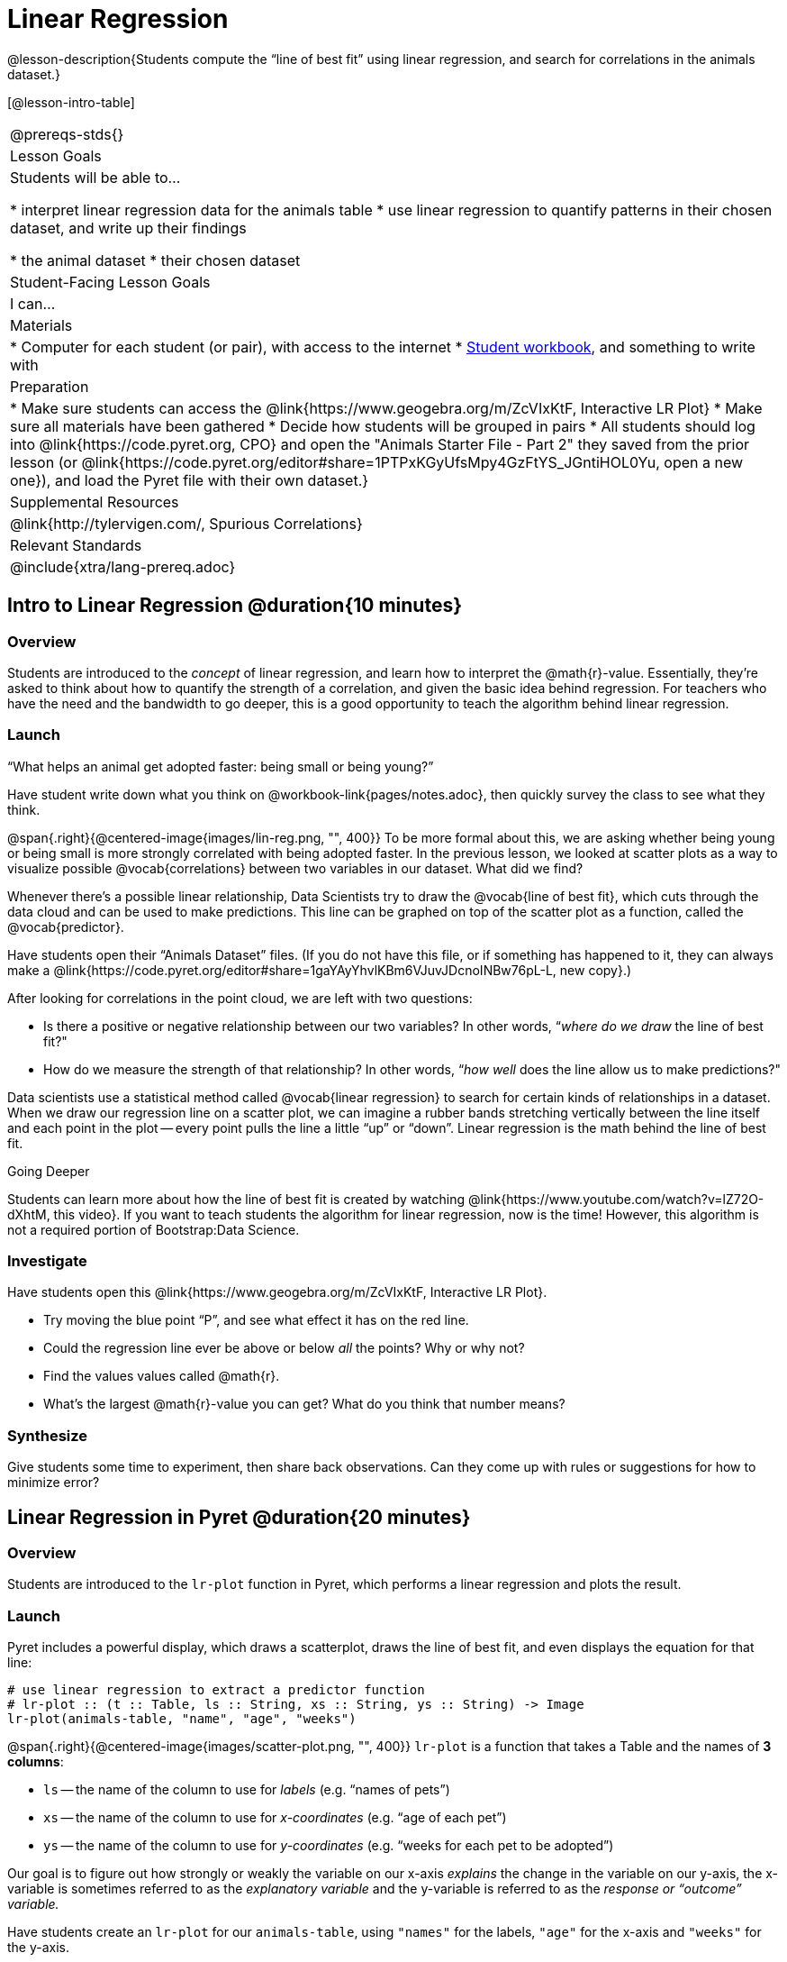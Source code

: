 = Linear Regression

@lesson-description{Students compute the “line of best fit” using linear regression, and search for correlations in the animals dataset.}

[@lesson-intro-table]
|===
@prereqs-stds{}
| Lesson Goals
| Students will be able to...

* interpret linear regression data for the animals table
* use linear regression to quantify patterns in their chosen dataset, and write up their findings

* the animal dataset
* their chosen dataset

| Student-Facing Lesson Goals
| I can...

| Materials
|
* Computer for each student (or pair), with access to the internet
* link:{pathwayrootdir}/workbook/workbook.pdf[Student workbook], and something to write with

| Preparation
|
* Make sure students can access the @link{https://www.geogebra.org/m/ZcVIxKtF, Interactive LR Plot}
* Make sure all materials have been gathered
* Decide how students will be grouped in pairs
* All students should log into @link{https://code.pyret.org, CPO} and open the "Animals Starter File - Part 2" they saved from the prior lesson (or @link{https://code.pyret.org/editor#share=1PTPxKGyUfsMpy4GzFtYS_JGntiHOL0Yu, open a new one}), and load the Pyret file with their own dataset.}

| Supplemental Resources
| @link{http://tylervigen.com/, Spurious Correlations}

| Relevant Standards
|
@include{xtra/lang-prereq.adoc}
|===

== Intro to Linear Regression @duration{10 minutes}

=== Overview
Students are introduced to the _concept_ of linear regression, and learn how to interpret the @math{r}-value. Essentially, they're asked to think about how to quantify the strength of a correlation, and given the basic idea behind regression. For teachers who have the need and the bandwidth to go deeper, this is a good opportunity to teach the algorithm behind linear regression.

=== Launch
[.lesson-point]
“What helps an animal get adopted faster: being small or being young?”

Have student write down what you think on @workbook-link{pages/notes.adoc}, then quickly survey the class to see what they think.

@span{.right}{@centered-image{images/lin-reg.png, "", 400}}
To be more formal about this, we are asking whether being young or being small is more strongly correlated with being adopted faster. In the previous lesson, we looked at scatter plots as a way to visualize possible @vocab{correlations} between two variables in our dataset. What did we find?

Whenever there’s a possible linear relationship, Data Scientists try to draw the @vocab{line of best fit}, which cuts through the data cloud and can be used to make predictions. This line can be graphed on top of the scatter plot as a function, called the @vocab{predictor}.

Have students open their “Animals Dataset” files. (If you do not have this file, or if something has happened to it, they can always make a @link{https://code.pyret.org/editor#share=1gaYAyYhvlKBm6VJuvJDcnoINBw76pL-L, new copy}.)

After looking for correlations in the point cloud, we are left with two questions:

* Is there a positive or negative relationship between our two variables? In other words, “_where do we draw_ the line of best fit?"
* How do we measure the strength of that relationship? In other words, “_how well_ does the line allow us to make predictions?"

Data scientists use a statistical method called @vocab{linear regression} to search for certain kinds of relationships in a dataset. When we draw our regression line on a scatter plot, we can imagine a rubber bands stretching vertically between the line itself and each point in the plot -- every point pulls the line a little “up” or “down”. Linear regression is the math behind the line of best fit.

[.strategy-box]
.Going Deeper
****
Students can learn more about how the line of best fit is created by watching @link{https://www.youtube.com/watch?v=lZ72O-dXhtM, this video}. If you want to teach students the algorithm for linear regression, now is the time! However, this algorithm is not a required portion of Bootstrap:Data Science.
****

=== Investigate
[.lesson-instruction]
--
Have students open this @link{https://www.geogebra.org/m/ZcVIxKtF, Interactive LR Plot}.

- Try moving the blue point “P”, and see what effect it has on the red line.
- Could the regression line ever be above or below _all_ the points? Why or why not?
- Find the values values called @math{r}.
- What’s the largest @math{r}-value you can get? What do you think that number means?
--

=== Synthesize
Give students some time to experiment, then share back observations. Can they come up with rules or suggestions for how to minimize error?

== Linear Regression in Pyret @duration{20 minutes}

=== Overview
Students are introduced to the `lr-plot` function in Pyret, which performs a linear regression and plots the result.

=== Launch
Pyret includes a powerful display, which draws a scatterplot, draws the line of best fit, and even displays the equation for that line:

----
# use linear regression to extract a predictor function
# lr-plot :: (t :: Table, ls :: String, xs :: String, ys :: String) -> Image
lr-plot(animals-table, "name", "age", "weeks")
----

@span{.right}{@centered-image{images/scatter-plot.png, "", 400}}
`lr-plot` is a function that takes a Table and the names of *3 columns*:

- `ls` -- the name of the column to use for _labels_ (e.g. “names of pets”)
- `xs` -- the name of the column to use for _x-coordinates_ (e.g. “age of each pet”)
- `ys` -- the name of the column to use for _y-coordinates_ (e.g. “weeks for each pet to be adopted”)

Our goal is to figure out how strongly or weakly the variable on our x-axis _explains_ the change in the variable on our y-axis, the x-variable is sometimes referred to as the _explanatory variable_ and the y-variable is referred to as the _response or “outcome” variable._

Have students create an `lr-plot` for our `animals-table`, using `"names"` for the labels, `"age"` for the x-axis and `"weeks"` for the y-axis.

The resulting scatterplot looks like those we’ve seen before, but it has a few important additions. First, we can see the @vocab{line of best fit} drawn on top. We can also see the equation for that line (in red), in the form @math{y = mx + b}. In this plot, we can see that the slope of the line is 0.714, which means that on average, each extra year of age results in an extra 0.714 weeks of waiting to be adopted. By plugging in an animal’s age for _x_, we can make a _prediction_ about how many weeks it will take to be adopted.

=== Investigate
[.lesson-instruction]
- Make another lr-plot, but this time use the animals' weight as our explanatory variable instead of their age.
- If an animal is 5 years old, how long would our line of best fit predict they would wait to be adopted? What if they were a newborn, just 0 years old?
- If an animal weighs 21 pounds, how long would our line of best fit predict they would wait to be adopted? What if they weighed 0.1 pounds?
- Make another lr-plot, comparing the `age` v. `weeks` columns for _only the cats_.

=== Synthesize
A predictor only _makes sense within the range of the data that was used to generate it_. For example, if we extend our line out to where it hits the y-axis, it appears to predict that “unborn animals are adopted instantly”! Statistical models are just proxies for the real world, drawn from a limited sample of data: they might make a useful prediction in the range of that data, but once we try to extrapolate beyond that data we quickly get into trouble!

== Interpreting Regression Results @duration{20 minutes}

=== Overview
Students learn how to interpret @math{r}-values, which tell us the strength and direction of a correlation.

=== Launch
The correlation @vocab{r} is a number that tells us the direction and strength of a linear relationship between two quantitative variables. In other words, it tells us if the best-fitting line slopes up or down, and how tightly clustered or loosely scattered the points are around that line. If the number is positive, it means that the y-values tend to go up as the x-values go up. If it’s negative, it means the y-values go down as the x-values go up. *The strength of a correlation is the distance from zero*: an @math{r}-value of zero means there is no correlation at all, and stronger correlations will be closer to −1 or 1.

[.lesson-instruction]
Turn to @workbook-link{pages/grading-predictors.adoc}. For each plot, circle the display that has the best predictor. Then, give that predictor a grade between −1 and 1.

An r-value of ±0.65 or more is typically considered a strong correlation, and anything between ±0.35 and ±0.65 is “moderately correlated”. Anything less than ±0.35 may be considered weak. However, these cutoffs are not an exact science! Different types of data may be “noisier” than others, and in some fields an r-value of ±0.50 might be considered impressively strong!

[.strategy-box]
.Going Deeper
****
Students may notice another value in the lr-plot, called @math{R^2}. This value describes the _percentage of the variation in the y-axis that is explained by variation on the x-axis_. In other words, an @math{R^2} value of 0.42 could mean that “42% of the variation in dog adoption time is explained by the age of the dog”. Discussion of @math{R^2} may be appropriate for older students, or in an AP Statistics class.
****

=== Investigate
[.lesson-instruction]
- What is the @math{r}-value for the age v. weeks regression?
- What is the @math{r}-value for the pounds v. weeks regression?
- Which is more important for predicting adoption time: age or weight?
- What is the r-value for `age` vs. `weeks` for just the cats? Why is this different from the whole population?
- What does it mean when a data point is _above_ the line of best fit?
- What does it mean when a data point is _below_ the line of best fit?
- If you only have two data points, why will the r-value always be either −1 or +1?
- Is age more strongly correlated with adoption time for dogs than for cats?
- Is weight more strongly correlated with adopting time for dogs than for cats?

How well can you interpret the results of a linear regression analysis? Can you write your own?

[.lesson-instruction]
- Turn to @workbook-link{pages/reading-regression-lines-n-rvalues.adoc}, and match the write-up on the left with the line of best fit and r-value on the right.
- Turn to @workbook-link{pages/regression-analysis-in-animals-dataset.adoc} to see how Data Scientists would write up the finding involving cats’ age and adoption time. Write up two other findings from the linear regressions you performed on this dataset.

=== Synthesize
When looking at a regression for age v. adoption time for just the cats, we saw that the slope of the predictor function was +0.23, meaning that for every year older a cats is, we expect a +0.23-week increase in the time taken to adopt that cat. The @math{r}-value was 0.566, confirming that the correlation is positive and indicating moderate strength.

=== Synthesize
Have students read their text aloud, to get comfortable with the phrasing.

[.lesson-point]
Correlation does NOT imply causation.

It’s worth revisiting this point again. It’s easy to be seduced by large r-values, but Data Scientists know that correlation can be accidental! Here are some real-life correlations that have absolutely no causal relationship:

- “Number of people who drowned after falling out of a fishing boat” v. “Marriage rate in Kentucky” (R = 0.98) - “Average per-person consumption of chicken” v. “U.S. crude oil imports” (R = 0.95)
- “Marriage rate in Wyoming” v. “Domestic production of cars” (R = 0.99)

All of these correlations come from the @link{http://tylervigen.com/, Spurious Correlations website}. If time allows, have your students explore the site to see more!

== Your Analysis @duration{flexible}

=== Overview 
Students repeat the previous activity, this time applying it to their own dataset and interpreting their own results. *Note: this activity can be done briefly as a homework assignment, but we recommend giving students an _additional class period_ to work on this.*

=== Launch
Now that you've gotten some practice performing linear regression on the animals dataset, it's time to apply that knowledge to your own data!

=== Student-Facing Lesson Task
[.lesson-instruction]
- Turn back to @workbook-link{ds-correlations/pages/correlations-in-my-dataset.adoc}, where you listed possible correlations.
- Investigate these correlations. If you need blank Table Plans or Design Recipes, you can find them at the back your workbook, just before the Contracts.
- What correlations did you find?
- Did you need to filter out certain rows in order to get those correlations?
- Write up your findings by filling out @workbook-link{pages/regression-analysis-in-my-dataset.adoc}.
- Students should fill in @link{https://docs.google.com/document/d/1_ZEIgM4zvxI7JizViVFZojnpd3Yr2rYe8puPk8pjOcs/edit#, Correlations} portion of their Research Paper, using the scatter plots and linear regression plots they've constructed for their dataset and explaining what they show.


=== Synthesize
Have students share their findings with the class. Get excited about the connections they are making and the conclusions they are drawing! Encourage students to make suggestions to one another about further analysis.

@span{.right}{@centered-image{images/lin-reg-2.png, "", 400}}

You’ve learned how linear regression can be used to fit a line to a linear cloud, and how to determine the direction and strength of that relationship. The word “linear” is important here. In the image on the right, there’s clearly a pattern, but it doesn’t look like a straight line! There are many other kinds of statistical models out there, but all of them work the same way: use a particular kind of mathematical function (linear or otherwise), to figure out how to get the “best fit” for a cloud of data.

== Additional Exercises:

- @link{pages/describing-relationships-1.pdf, Describing Relationships 1}
- @link{pages/describing-relationships-2.pdf, Describing Relationships 2}
